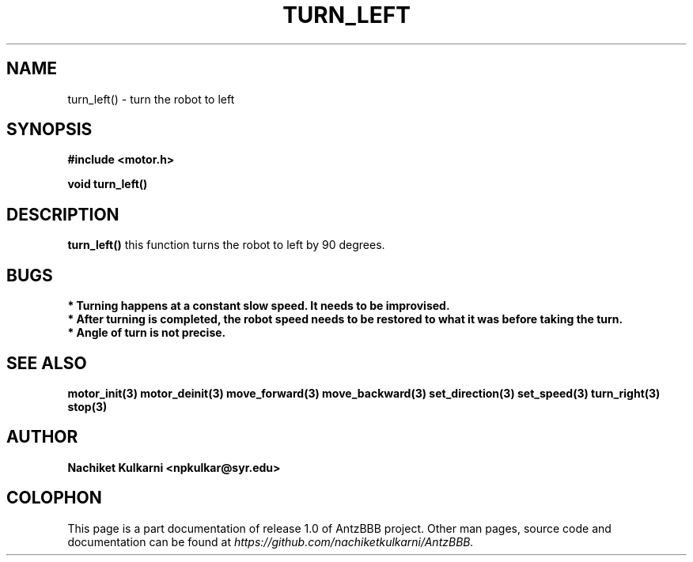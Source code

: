 .\" Project		: AntzBBB
.\" Hardware Version	: 2.0
.\" Research Group	: Massively Distributed Robotics Group
.\" Lab			: Distributed Multi-Agent Laboratory
.\" Lab Director	: Dr. Jae Oh (jcoh@syr.edu)
.\" Department		: Electrical Engineering and Computer Science
.\" University		: Syracuse University, Syracuse, NY

.\" This man page documents one of the APIs of one of the subsystems of
.\" Antz Robots.

.TH TURN_LEFT 3 "03-22-2016" "DC MOTOR" "version 1.0"
.SH NAME
turn_left() - turn the robot to left

.SH SYNOPSIS
.B #include <motor.h>
.sp
.BI "void turn_left()"

.SH DESCRIPTION
.B turn_left()
this function turns the robot to left by 90 degrees.

.SH BUGS
.B * Turning happens at a constant slow speed. It needs to be improvised.
.nf
.B * After turning is completed, the robot speed needs to be restored to what it was before taking the turn.
.nf
.B * Angle of turn is not precise.

.SH "SEE ALSO"
.BR motor_init(3)
.BR motor_deinit(3)
.BR move_forward(3)
.BR move_backward(3)
.BR set_direction(3)
.BR set_speed(3)
.BR turn_right(3)
.BR stop(3)

.SH AUTHOR
.B Nachiket Kulkarni <npkulkar@syr.edu>

.SH COLOPHON
This page is a part documentation of release 1.0 of AntzBBB project. Other man
pages, source code and documentation can be found at 
.I https://github.com/nachiketkulkarni/AntzBBB.
